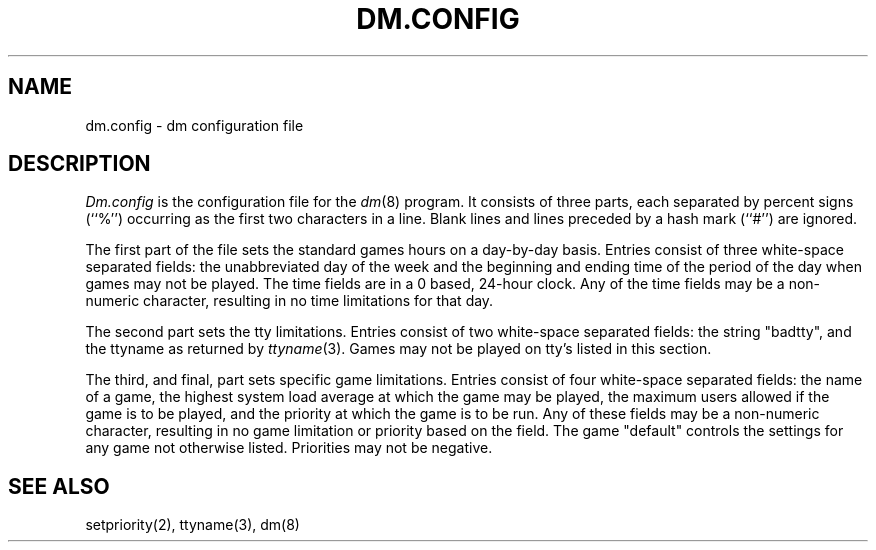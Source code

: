 .\" Copyright (c) 1987 Regents of the University of California.
.\" All rights reserved.  The Berkeley software License Agreement
.\" specifies the terms and conditions for redistribution.
.\"
.\"	@(#)dm.conf.5	5.1 (Berkeley) 10/08/87
.\"
.TH DM.CONFIG 5 ""
.UC 5
.SH NAME
dm.config \- dm configuration file
.SH DESCRIPTION
\fIDm.config\fP is the configuration file for the \fIdm\fP(8) program.  It
consists of three parts, each separated by percent signs (``%'')
occurring as the first two characters in a line.  Blank lines and lines
preceded by a hash mark (``#'') are ignored.
.PP
The first part of the file sets the standard games hours on a day-by-day
basis.  Entries consist of three white-space separated fields: the
unabbreviated day of the week and the beginning and ending time of the
period of the day when games may not be played.  The time fields are in a
0 based, 24-hour clock.  Any of the time fields may be a non-numeric
character, resulting in no time limitations for that day.
.PP
The second part sets the tty limitations.  Entries consist of two white-space
separated fields: the string "badtty", and the ttyname as returned by
\fIttyname\fP(3).  Games may not be played on tty's listed in this section.
.PP
The third, and final, part sets specific game limitations.  Entries consist
of four white-space separated fields: the name of a game, the highest system
load average at which the game may be played, the maximum users allowed
if the game is to be played, and the priority at which the game is to be run.
Any of these fields may be a non-numeric character, resulting in no game
limitation or priority based on the field.  The game "default" controls the
settings for any game not otherwise listed.  Priorities may not be negative.
.SH "SEE ALSO"
setpriority(2), ttyname(3), dm(8)

